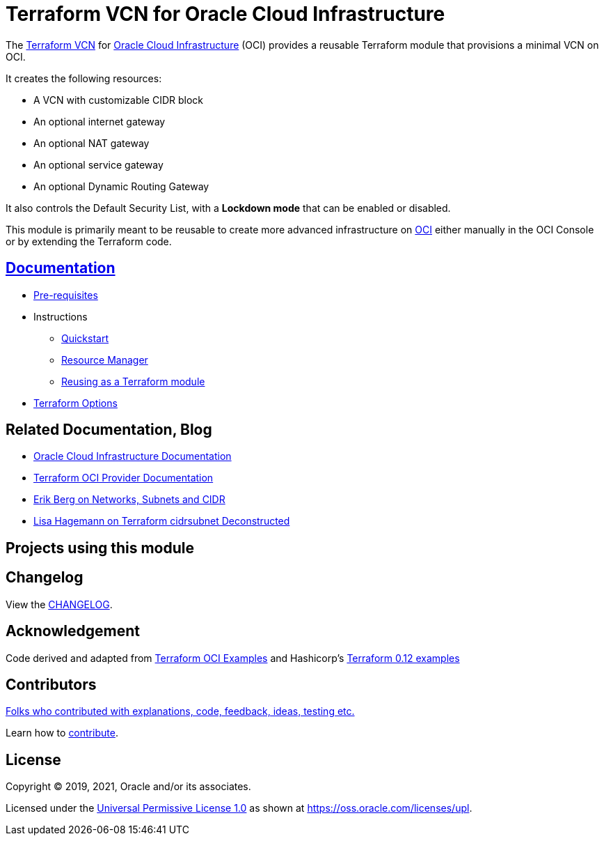 = Terraform VCN for Oracle Cloud Infrastructure

:idprefix:
:idseparator: -

:uri-repo: https://github.com/oracle-terraform-modules/terraform-oci-vcn

:uri-rel-file-base: link:{uri-repo}/blob/master
:uri-rel-tree-base: link:{uri-repo}/tree/master

:uri-docs: {uri-rel-file-base}/docs

:uri-changelog: {uri-rel-file-base}/CHANGELOG.adoc

:uri-contribute: {uri-rel-file-base}/CONTRIBUTING.adoc
:uri-contributors: {uri-rel-file-base}/CONTRIBUTORS.adoc

:uri-license: {uri-rel-file-base}/LICENSE
:uri-canonical-license: https://oss.oracle.com/licenses/upl/
:uri-networks-subnets-cidr: https://erikberg.com/notes/networks.html
:uri-oci: https://cloud.oracle.com/cloud-infrastructure
:uri-oci-documentation: https://docs.cloud.oracle.com/iaas/Content/home.htm
:uri-oracle: https://www.oracle.com
:uri-prereqs: {uri-docs}/prerequisites.adoc
:uri-quickstart: {uri-docs}/quickstart.adoc
:uri-reuse-module: {uri-rel-tree-base}/examples/
:uri-rm: {uri-docs}/resourcemanager.adoc
:uri-terraform: https://www.terraform.io
:uri-terraform-cidrsubnet-deconstructed: http://blog.itsjustcode.net/blog/2017/11/18/terraform-cidrsubnet-deconstructed/
:uri-terraform-hashicorp-examples: https://github.com/hashicorp/terraform-guides/tree/master/infrastructure-as-code/terraform-0.12-examples
:uri-terraform-oci: https://www.terraform.io/docs/providers/oci/index.html
:uri-terraform-options: {uri-docs}/terraformoptions.adoc
:uri-terraform-oci-examples: https://github.com/terraform-providers/terraform-provider-oci/tree/master/examples

The {uri-repo}[Terraform VCN] for {uri-oci}[Oracle Cloud Infrastructure] (OCI) provides a reusable Terraform module that provisions a minimal VCN on OCI.

It creates the following resources:

* A VCN with customizable CIDR block
* An optional internet gateway
* An optional NAT gateway
* An optional service gateway
* An optional Dynamic Routing Gateway

It also controls the Default Security List, with a *Lockdown mode* that can be enabled or disabled.

This module is primarily meant to be reusable to create more advanced infrastructure on {uri-oci}[OCI] either manually in the OCI Console or by extending the Terraform code.

== {uri-docs}[Documentation]

* {uri-prereqs}[Pre-requisites]

* Instructions
** {uri-quickstart}[Quickstart]
** {uri-rm}[Resource Manager]
** {uri-reuse-module}[Reusing as a Terraform module]
* {uri-terraform-options}[Terraform Options]

== Related Documentation, Blog
* {uri-oci-documentation}[Oracle Cloud Infrastructure Documentation]
* {uri-terraform-oci}[Terraform OCI Provider Documentation]
* {uri-networks-subnets-cidr}[Erik Berg on Networks, Subnets and CIDR]
* {uri-terraform-cidrsubnet-deconstructed}[Lisa Hagemann on Terraform cidrsubnet Deconstructed]

== Projects using this module

== Changelog

View the {uri-changelog}[CHANGELOG].

== Acknowledgement

Code derived and adapted from {uri-terraform-oci-examples}[Terraform OCI Examples] and Hashicorp's {uri-terraform-hashicorp-examples}[Terraform 0.12 examples]

== Contributors

{uri-contributors}[Folks who contributed with explanations, code, feedback, ideas, testing etc.]

Learn how to {uri-contribute}[contribute].

== License

Copyright &copy; 2019, 2021, Oracle and/or its associates.

Licensed under the {uri-license}[Universal Permissive License 1.0] as shown at 
{uri-canonical-license}[https://oss.oracle.com/licenses/upl].
